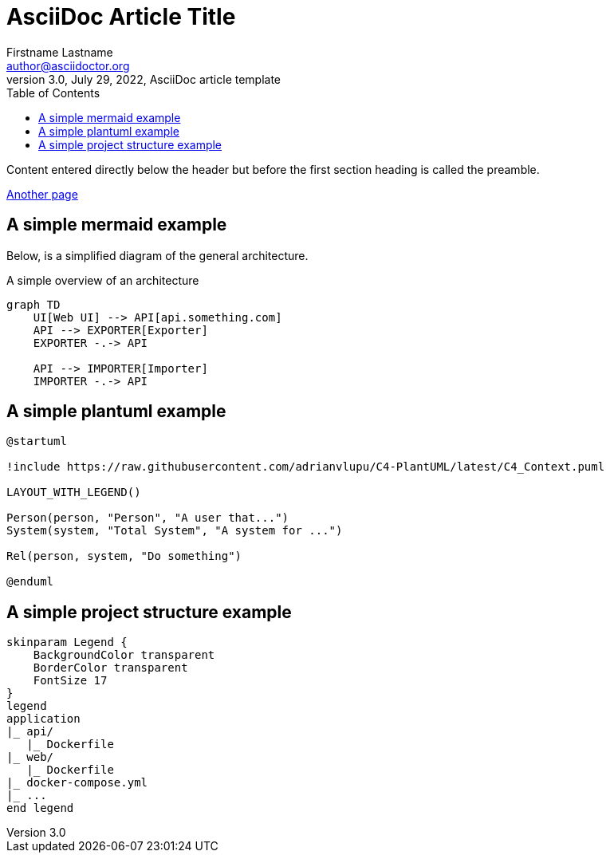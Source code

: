 = AsciiDoc Article Title
Firstname Lastname <author@asciidoctor.org>
3.0, July 29, 2022, AsciiDoc article template
:toc:
:icons: font
:url-quickref: https://docs.asciidoctor.org/asciidoc/latest/syntax-quick-reference/

Content entered directly below the header but before the first section heading is called the preamble.

xref:file.adoc[Another page]

== A simple mermaid example

Below, is a simplified diagram of the general architecture.

.A simple overview of an architecture
[mermaid]
----
graph TD
    UI[Web UI] --> API[api.something.com]
    API --> EXPORTER[Exporter]
    EXPORTER -.-> API

    API --> IMPORTER[Importer]
    IMPORTER -.-> API

----

== A simple plantuml example

[plantuml, , svg]
....
@startuml

!include https://raw.githubusercontent.com/adrianvlupu/C4-PlantUML/latest/C4_Context.puml

LAYOUT_WITH_LEGEND()

Person(person, "Person", "A user that...")
System(system, "Total System", "A system for ...")

Rel(person, system, "Do something")

@enduml
....

== A simple project structure example

[plantuml, format=svg]
----
skinparam Legend {
    BackgroundColor transparent
    BorderColor transparent
    FontSize 17
}
legend
application
|_ api/
   |_ Dockerfile 
|_ web/   
   |_ Dockerfile 
|_ docker-compose.yml
|_ ...
end legend
----
